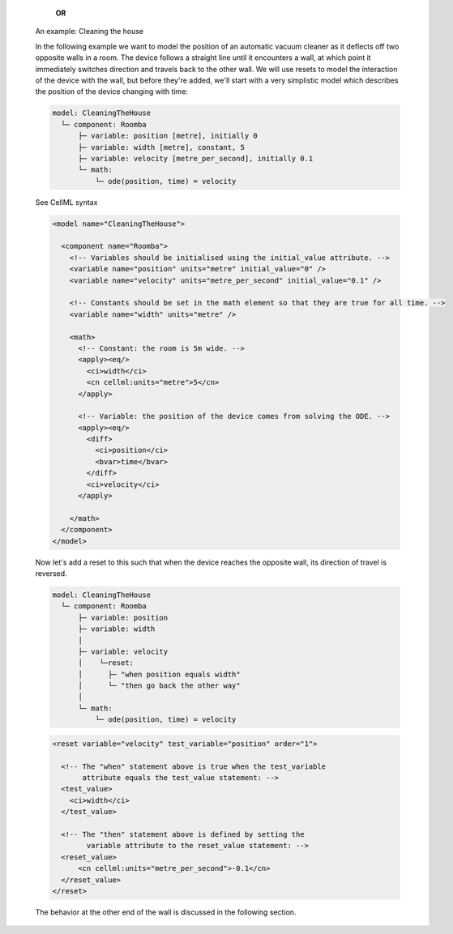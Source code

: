 
      **OR**
   
    .. container:: heading3

        An example: Cleaning the house
      
    In the following example we want to model the position of an automatic vacuum cleaner as it deflects off two opposite walls in a room.
    The device follows a straight line until it encounters a wall, at which point it immediately switches direction and travels back to the other wall.
    We will use resets to model the interaction of the device with the wall, but before they're added, we'll start with a very simplistic model which describes the position of the device changing with time:

    .. code::

      model: CleaningTheHouse
        └─ component: Roomba
            ├─ variable: position [metre], initially 0
            ├─ variable: width [metre], constant, 5
            ├─ variable: velocity [metre_per_second], initially 0.1
            └─ math: 
                └─ ode(position, time) = velocity
    
    .. container:: toggle

      .. container:: header

        See CellML syntax

      .. code-block:: xml

        <model name="CleaningTheHouse">

          <component name="Roomba">
            <!-- Variables should be initialised using the initial_value attribute. -->
            <variable name="position" units="metre" initial_value="0" />
            <variable name="velocity" units="metre_per_second" initial_value="0.1" />

            <!-- Constants should be set in the math element so that they are true for all time. -->
            <variable name="width" units="metre" />

            <math>
              <!-- Constant: the room is 5m wide. -->
              <apply><eq/>
                <ci>width</ci>
                <cn cellml:units="metre">5</cn>
              </apply>

              <!-- Variable: the position of the device comes from solving the ODE. -->
              <apply><eq/>
                <diff>
                  <ci>position</ci>
                  <bvar>time</bvar>
                </diff>
                <ci>velocity</ci>
              </apply>

            </math>
          </component>
        </model>

    Now let's add a reset to this such that when the device reaches the opposite wall, its direction of travel is reversed.

    .. code::

      model: CleaningTheHouse
        └─ component: Roomba
            ├─ variable: position 
            ├─ variable: width 
            │
            ├─ variable: velocity
            │    └─reset:
            │      ├─ "when position equals width"
            │      └─ "then go back the other way"
            │
            └─ math: 
                └─ ode(position, time) = velocity

    .. code-block:: xml

      <reset variable="velocity" test_variable="position" order="1">

        <!-- The "when" statement above is true when the test_variable 
             attribute equals the test_value statement: -->
        <test_value>
          <ci>width</ci>
        </test_value>

        <!-- The "then" statement above is defined by setting the
              variable attribute to the reset_value statement: -->
        <reset_value>
            <cn cellml:units="metre_per_second">-0.1</cn>
        </reset_value>
      </reset>
    
    The behavior at the other end of the wall is discussed in the following section.

    